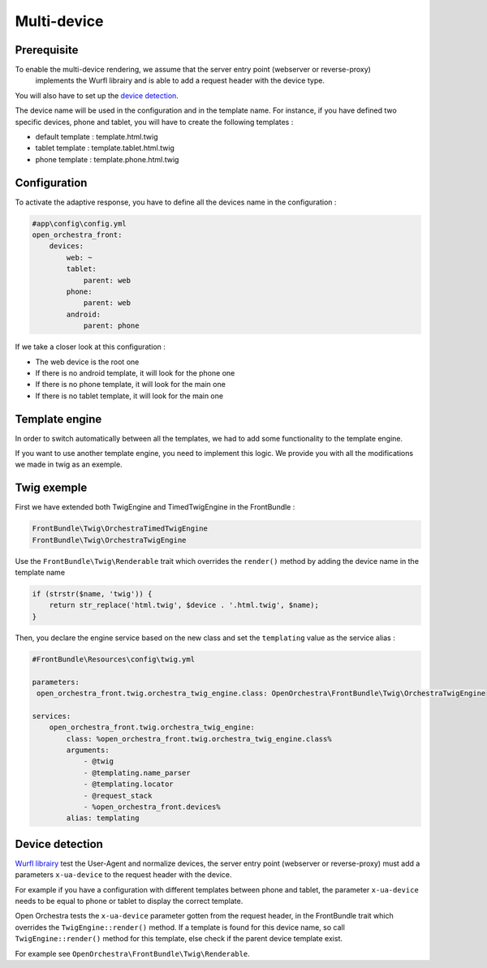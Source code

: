 Multi-device
============

Prerequisite
------------

To enable the multi-device rendering, we assume that the server entry point (webserver or reverse-proxy)
 implements the Wurfl librairy and is able to add a request header with the device type.
You will also have to set up the `device detection`_.

The device name will be used in the configuration and in the template name. For instance, if you have defined two specific
devices, phone and tablet, you will have to create the following templates :

* default template : template.html.twig
* tablet template : template.tablet.html.twig
* phone template : template.phone.html.twig

Configuration
-------------

To activate the adaptive response, you have to define all the devices name in the configuration :

.. code-block:: yaml

    #app\config\config.yml
    open_orchestra_front:
        devices:
            web: ~
            tablet:
                parent: web
            phone:
                parent: web
            android:
                parent: phone

If we take a closer look at this configuration :

* The web device is the root one
* If there is no android template, it will look for the phone one
* If there is no phone template, it will look for the main one
* If there is no tablet template, it will look for the main one

Template engine
---------------

In order to switch automatically between all the templates, we had to add some functionality to the template engine.

If you want to use another template engine, you need to implement this logic. We provide you with all the modifications
we made in twig as an exemple.

Twig exemple
------------

First we have extended both TwigEngine and TimedTwigEngine in the FrontBundle :

.. code-block:: php

    FrontBundle\Twig\OrchestraTimedTwigEngine
    FrontBundle\Twig\OrchestraTwigEngine

Use the ``FrontBundle\Twig\Renderable`` trait which overrides the ``render()`` method by adding the device name
in the template name

.. code-block:: php

    if (strstr($name, 'twig')) {
        return str_replace('html.twig', $device . '.html.twig', $name);
    }

Then, you declare the engine service based on the new class and set the ``templating`` value as the service alias  :

.. code-block:: yaml

    #FrontBundle\Resources\config\twig.yml

    parameters:
     open_orchestra_front.twig.orchestra_twig_engine.class: OpenOrchestra\FrontBundle\Twig\OrchestraTwigEngine

    services:
        open_orchestra_front.twig.orchestra_twig_engine:
            class: %open_orchestra_front.twig.orchestra_twig_engine.class%
            arguments:
                - @twig
                - @templating.name_parser
                - @templating.locator
                - @request_stack
                - %open_orchestra_front.devices%
            alias: templating

Device detection
----------------

`Wurfl librairy`_ test the User-Agent and normalize devices,
the server entry point (webserver or reverse-proxy) must add a parameters ``x-ua-device`` to the request header with the device.

For example if you have a configuration with different templates between phone and tablet,
the parameter ``x-ua-device`` needs to be equal to phone or tablet to display the correct template.

Open Orchestra tests the ``x-ua-device`` parameter gotten from the request header,
in the FrontBundle trait which overrides the ``TwigEngine::render()`` method.
If a template is found for this device name, so call ``TwigEngine::render()`` method for this template,
else check if the parent device template exist.

For example see ``OpenOrchestra\FrontBundle\Twig\Renderable``.

.. _device detection: /en/developer_guide/multi_device.rst#device-detection
.. _Wurfl librairy: http://wurfl.sourceforge.net
